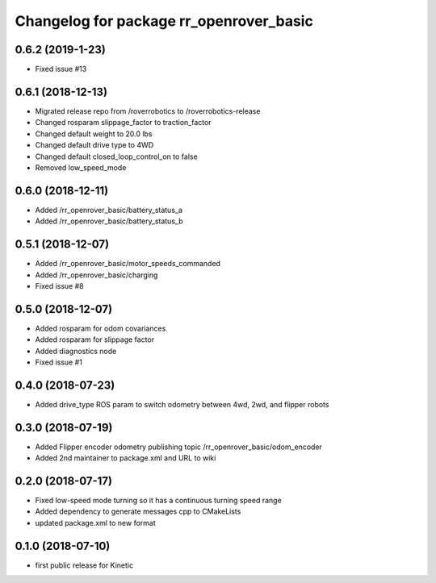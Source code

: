 ^^^^^^^^^^^^^^^^^^^^^^^^^^^^^^^^^^^^^^^^
Changelog for package rr_openrover_basic
^^^^^^^^^^^^^^^^^^^^^^^^^^^^^^^^^^^^^^^^
0.6.2 (2019-1-23)
------------------
* Fixed issue #13

0.6.1 (2018-12-13)
------------------
* Migrated release repo from /roverrobotics to /roverrobotics-release
* Changed rosparam slippage_factor to traction_factor
* Changed default weight to 20.0 lbs
* Changed default drive type to 4WD
* Changed default closed_loop_control_on to false
* Removed low_speed_mode

0.6.0 (2018-12-11)
------------------
* Added /rr_openrover_basic/battery_status_a
* Added /rr_openrover_basic/battery_status_b

0.5.1 (2018-12-07)
------------------
* Added /rr_openrover_basic/motor_speeds_commanded
* Added /rr_openrover_basic/charging
* Fixed issue #8

0.5.0 (2018-12-07)
------------------
* Added rosparam for odom covariances
* Added rosparam for slippage factor
* Added diagnostics node
* Fixed issue #1

0.4.0 (2018-07-23)
------------------
* Added drive_type ROS param to switch odometry between 4wd, 2wd, and flipper robots

0.3.0 (2018-07-19)
------------------
* Added Flipper encoder odometry publishing topic /rr_openrover_basic/odom_encoder
* Added 2nd maintainer to package.xml and URL to wiki

0.2.0 (2018-07-17)
------------------
* Fixed low-speed mode turning so it has a continuous turning speed range
* Added dependency to generate messages cpp to CMakeLists
* updated package.xml to new format

0.1.0 (2018-07-10)
------------------
* first public release for Kinetic

